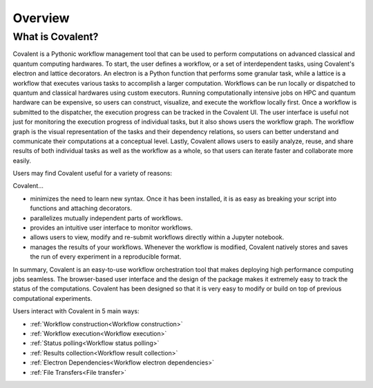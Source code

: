 *********
Overview
*********

===========================================
What is Covalent?
===========================================

Covalent is a Pythonic workflow management tool that can be used to perform computations on advanced classical and quantum computing hardwares. To start, the user defines a workflow, or a set of interdependent tasks, using Covalent's electron and lattice decorators. An electron is a Python function that performs some granular task, while a lattice is a workflow that executes various tasks to accomplish a larger computation. Workflows can be run locally or dispatched to quantum and classical hardwares using custom executors. Running computationally intensive jobs on HPC and quantum hardware can be expensive, so users can construct, visualize, and execute the workflow locally first. Once a workflow is submitted to the dispatcher, the execution progress can be tracked in the Covalent UI. The user interface is useful not just for monitoring the execution progress of individual tasks, but it also shows users the workflow graph. The workflow graph is the visual representation of the tasks and their dependency relations, so users can better understand and communicate their computations at a conceptual level. Lastly, Covalent allows users to easily analyze, reuse, and share results of both individual tasks as well as the workflow as a whole, so that users can iterate faster and collaborate more easily.

Users may find Covalent useful for a variety of reasons:

Covalent...

* minimizes the need to learn new syntax. Once it has been installed, it is as easy as breaking your script into functions and attaching decorators.
* parallelizes mutually independent parts of workflows.
* provides an intuitive user interface to monitor workflows.
* allows users to view, modify and re-submit workflows directly within a Jupyter notebook.
* manages the results of your workflows. Whenever the workflow is modified, Covalent natively stores and saves the run of every experiment in a reproducible format.

In summary, Covalent is an easy-to-use workflow orchestration tool that makes deploying high performance computing jobs seamless. The browser-based user interface and the design of the package makes it extremely easy to track the status of the computations. Covalent has been designed so that it is very easy to modify or build on top of previous computational experiments.

Users interact with Covalent in 5 main ways:

* :ref:`Workflow construction<Workflow construction>`

* :ref:`Workflow execution<Workflow execution>`

* :ref:`Status polling<Workflow status polling>`

* :ref:`Results collection<Workflow result collection>`
* :ref:`Electron Dependencies<Workflow electron dependencies>`

* :ref:`File Transfers<File transfer>`
